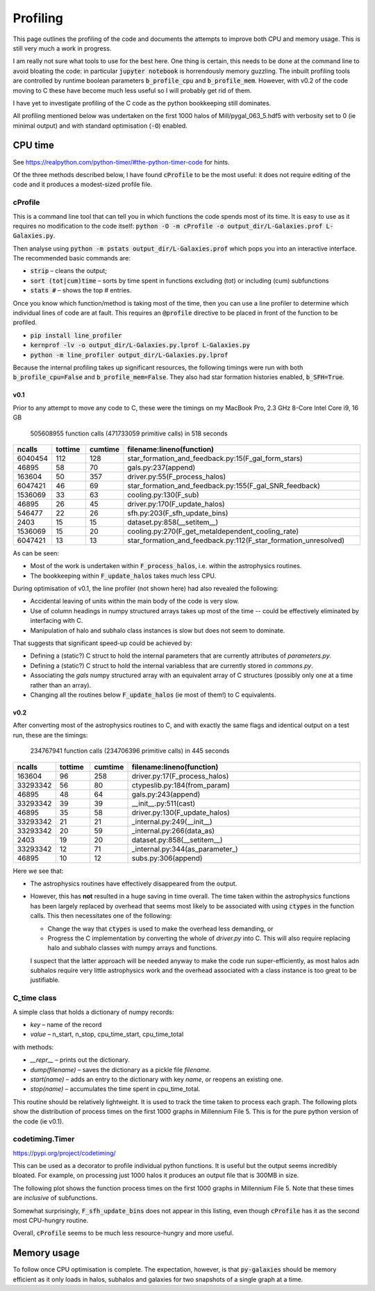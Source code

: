 Profiling
=========

This page outlines the profiling of the code and documents the attempts to improve both CPU and memory usage.  This is still very much a work in progress.

I am really not sure what tools to use for the best here.  One thing is certain, this needs to be done at the command line to avoid bloating the code: in particular :code:`jupyter notebook` is horrendously memory guzzling.  The inbuilt profiling tools are controlled by runtime boolean parameters :code:`b_profile_cpu` and :code:`b_profile_mem`.
However, with v0.2 of the code moving to C these have become much less useful so I will probably get rid of them.

I have yet to investigate profiling of the C code as the python bookkeeping still dominates.

All profiling mentioned below was undertaken on the first 1000 halos of Mill/pygal_063_5.hdf5 with verbosity set to 0 (ie minimal output) and with standard optimisation (:code:`-O`) enabled.


CPU time
--------

See `https://realpython.com/python-timer/#the-python-timer-code <https://realpython.com/python-timer/#the-python-timer-code>`_ for hints.

Of the three methods described below, I have found :code:`cProfile` to be the most useful: it does not require editing of the code and it produces a modest-sized profile file.

cProfile
^^^^^^^^

This is a command line tool that can tell you in which functions the code spends most of its time.  It is easy to use as it requires no modification to the code itself: :code:`python -O -m cProfile -o output_dir/L-Galaxies.prof L-Galaxies.py`.

Then analyse using :code:`python -m pstats output_dir/L-Galaxies.prof` which pops you into an interactive interface.  The recommended basic commands are:

* :code:`strip` – cleans the output;
* :code:`sort (tot|cum)time` – sorts by time spent in functions excluding (tot) or including (cum) subfunctions
* :code:`stats #` – shows the top #  entries.
  
Once you know which function/method is taking most of the time, then you can use a line profiler to determine which individual lines of code are at fault.  This requires an :code:`@profile` directive to be placed in front of the function to be profiled.

* :code:`pip install line_profiler`
* :code:`kernprof -lv -o output_dir/L-Galaxies.py.lprof L-Galaxies.py`
* :code:`python -m line_profiler output_dir/L-Galaxies.py.lprof`

Because the internal profiling takes up significant resources, the following timings were run with both :code:`b_profile_cpu=False` and :code:`b_profile_mem=False`.  They also had star formation histories enabled, :code:`b_SFH=True`.

v0.1
%%%%

Prior to any attempt to move any code to C, these were the timings on my MacBook Pro, 2.3 GHz 8-Core Intel Core i9, 16 GB

         505608955 function calls (471733059 primitive calls) in 518 seconds

.. list-table::
   :widths: 10 10 10 70
   :header-rows: 1
		 
   * - ncalls
     - tottime
     - cumtime
     - filename:lineno(function)
   * - 6040454
     - 112
     - 128
     - star_formation_and_feedback.py:15(F_gal_form_stars)
   * - 46895
     - 58
     - 70
     - gals.py:237(append)
   * - 163604
     - 50
     - 357
     - driver.py:55(F_process_halos)
   * - 6047421
     - 46
     - 69
     - star_formation_and_feedback.py:155(F_gal_SNR_feedback)
   * - 1536069
     - 33
     - 63
     - cooling.py:130(F_sub)
   * - 46895
     - 26
     - 45
     - driver.py:170(F_update_halos)
   * - 546477
     - 22
     - 26
     - sfh.py:203(F_sfh_update_bins)
   * - 2403
     - 15
     - 15
     - dataset.py:858(__setitem__)
   * - 1536069
     - 15
     - 20
     - cooling.py:270(F_get_metaldependent_cooling_rate)
   * - 6047421
     - 13
     - 13
     - star_formation_and_feedback.py:112(F_star_formation_unresolved)

As can be seen:

* Most of the work is undertaken within :code:`F_process_halos`, i.e. within the astrophysics routines.
* The bookkeeping within :code:`F_update_halos` takes much less CPU.

During optimisation of v0.1, the line profiler (not shown here) had also revealed the following:

* Accidental leaving of units within the main body of the code is very slow.
* Use of column headings in numpy structured arrays takes up most of the time -- could be effectively eliminated by interfacing with C.
* Manipulation of halo and subhalo class instances is slow but does not seem to dominate.

That suggests that significant speed-up could be achieved by:

* Defining a (static?) C struct to hold the internal parameters that are currently attributes of `parameters.py`.
* Defining a (static?) C struct to hold the internal variabless that are currently stored in `commons.py`.
* Associating the `gals` numpy structured array with an equivalent array of C structures (possibly only one at a time rather than an array).
* Changing all the routines below :code:`F_update_halos` (ie most of them!) to C equivalents.

v0.2
%%%%

After converting most of the astrophysics routines to C, and with exactly the same flags and identical output on a test run, these are the timings:

         234767941 function calls (234706396 primitive calls) in 445 seconds

.. list-table::
   :widths: 10 10 10 70
   :header-rows: 1
		 
   * - ncalls
     - tottime
     - cumtime
     - filename:lineno(function)
   * - 163604
     - 96
     - 258
     - driver.py:17(F_process_halos)
   * - 33293342
     - 56
     - 80
     - ctypeslib.py:184(from_param)
   * - 46895
     - 48
     - 64
     - gals.py:243(append)
   * - 33293342
     - 39
     - 39
     - __init__.py:511(cast)
   * - 46895
     - 35
     - 58
     - driver.py:130(F_update_halos)
   * - 33293342
     - 21
     - 21
     - _internal.py:249(__init__)
   * - 33293342
     - 20
     - 59
     - _internal.py:266(data_as)
   * - 2403
     - 19
     - 20       
     - dataset.py:858(__setitem__)
   * - 33293342
     - 12
     - 71
     - _internal.py:344(as_parameter\_)
   * - 46895
     - 10
     - 12
     - subs.py:306(append)

Here we see that:

* The astrophysics routines have effectively disappeared from the output.
* However, this has **not** resulted in a huge saving in time overall.  The time taken within the astrophysics functions has been largely replaced by overhead that seems most likely to be associated with using :code:`ctypes` in the function calls.  This then necessitates one of the following:
  
  - Change the way that :code:`ctypes` is used to make the overhead less demanding, or
  - Progress the C implementation by converting the whole of `driver.py` into C.  This will also require replacing halo and subhalo classes with numpy arrays and functions.

  I suspect that the latter approach will be needed anyway to make the code run super-efficiently, as most halos adn subhalos require very little astrophysics work and the overhead associated with a class instance is too great to be justifiable.
       

C_time class
^^^^^^^^^^^^

A simple class that holds a dictionary of numpy records:

* `key` – name of the record
* `value` – n_start, n_stop, cpu_time_start, cpu_time_total
  
with methods:

* `__repr__` – prints out the dictionary.
* `dump(filename)` – saves the dictionary as a pickle file `filename`.
* `start(name)` – adds an entry to the dictionary with key `name`, or reopens an existing one.
* `stop(name)` – accumulates the time spent in cpu_time_total.
  
This routine should be relatively lightweight.  It is used to track the time taken to process each graph.  The following plots show the distribution of process times on the first 1000 graphs in Millennium File 5.  This is for the pure python version of the code (ie v0.1).

.. image:: figs/cpu_timer_graphs.png
   :width: 49%
   :alt: CPU time taken to process the first 1000 halos in Millennium File 5
.. image:: figs/cpu_timer_graphs_cum.png
   :width: 49%
   :alt: Cumulative CPU time taken to process the first 1000 halos in Millennium File 5


codetiming.Timer
^^^^^^^^^^^^^^^^

`https://pypi.org/project/codetiming/ <https://pypi.org/project/codetiming/>`_

This can be used as a decorator to profile individual python functions.  It is useful but the output seems incredibly bloated.  For example, on processing just 1000 halos it produces an output file that is 300MB in size.  

The following plot shows the function process times on the first 1000 graphs in Millennium File 5.  Note that these times are *inclusive* of subfunctions.  

.. image:: figs/cpu_timer_funcs.png
   :width: 99%
   :alt: Function time taken to process the first 1000 halos in Millennium File 5, inclusive of subfunctions.

Somewhat surprisingly, :code:`F_sfh_update_bins` does not appear in this listing, even though :code:`cProfile` has it as the second most CPU-hungry routine.

Overall, :code:`cProfile` seems to be much less resource-hungry and more useful.

Memory usage
------------

To follow once CPU optimisation is complete.  The expectation, however, is that :code:`py-galaxies` should be memory efficient as it only loads in halos, subhalos and galaxies for two snapshots of a single graph at a time.
